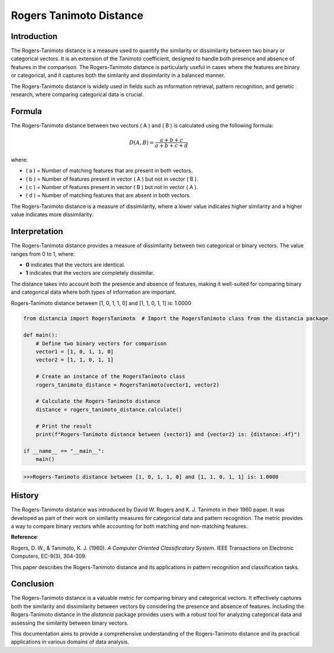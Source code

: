Rogers Tanimoto Distance
========================

Introduction
------------

The Rogers-Tanimoto distance is a measure used to quantify the similarity or dissimilarity between two binary or categorical vectors. It is an extension of the Tanimoto coefficient, designed to handle both presence and absence of features in the comparison. The Rogers-Tanimoto distance is particularly useful in cases where the features are binary or categorical, and it captures both the similarity and dissimilarity in a balanced manner.

The Rogers-Tanimoto distance is widely used in fields such as information retrieval, pattern recognition, and genetic research, where comparing categorical data is crucial.

Formula
-------

The Rogers-Tanimoto distance between two vectors \( A \) and \( B \) is calculated using the following formula:

.. math::

    D(A, B) = \frac{a + b + c}{a + b + c + d}

where:

- \( a \) = Number of matching features that are present in both vectors.
- \( b \) = Number of features present in vector \( A \) but not in vector \( B \).
- \( c \) = Number of features present in vector \( B \) but not in vector \( A \).
- \( d \) = Number of matching features that are absent in both vectors.

The Rogers-Tanimoto distance is a measure of dissimilarity, where a lower value indicates higher similarity and a higher value indicates more dissimilarity.

Interpretation
--------------

The Rogers-Tanimoto distance provides a measure of dissimilarity between two categorical or binary vectors. The value ranges from 0 to 1, where:

- **0** indicates that the vectors are identical.
- **1** indicates that the vectors are completely dissimilar.

The distance takes into account both the presence and absence of features, making it well-suited for comparing binary and categorical data where both types of information are important.

Rogers-Tanimoto distance between [1, 0, 1, 1, 0] and [1, 1, 0, 1, 1] is: 1.0000

.. code-block:: python

    from distancia import RogersTanimoto  # Import the RogersTanimoto class from the distancia package

    def main():
        # Define two binary vectors for comparison
        vector1 = [1, 0, 1, 1, 0]
        vector2 = [1, 1, 0, 1, 1]

        # Create an instance of the RogersTanimoto class
        rogers_tanimoto_distance = RogersTanimoto(vector1, vector2)

        # Calculate the Rogers-Tanimoto distance
        distance = rogers_tanimoto_distance.calculate()

        # Print the result
        print(f"Rogers-Tanimoto distance between {vector1} and {vector2} is: {distance:.4f}")

    if __name__ == "__main__":
        main()

.. code-block:: python

    >>>Rogers-Tanimoto distance between [1, 0, 1, 1, 0] and [1, 1, 0, 1, 1] is: 1.0000

History
--------

The Rogers-Tanimoto distance was introduced by David W. Rogers and K. J. Tanimoto in their 1960 paper. It was developed as part of their work on similarity measures for categorical data and pattern recognition. The metric provides a way to compare binary vectors while accounting for both matching and non-matching features.

**Reference**:

.. bibliography::

    RogersTanimoto

Rogers, D. W., & Tanimoto, K. J. (1960). *A Computer Oriented Classificatory System*. IEEE Transactions on Electronic Computers, EC-9(3), 304-309.

This paper describes the Rogers-Tanimoto distance and its applications in pattern recognition and classification tasks.

Conclusion
----------

The Rogers-Tanimoto distance is a valuable metric for comparing binary and categorical vectors. It effectively captures both the similarity and dissimilarity between vectors by considering the presence and absence of features. Including the Rogers-Tanimoto distance in the `distancia` package provides users with a robust tool for analyzing categorical data and assessing the similarity between binary vectors.

This documentation aims to provide a comprehensive understanding of the Rogers-Tanimoto distance and its practical applications in various domains of data analysis.

